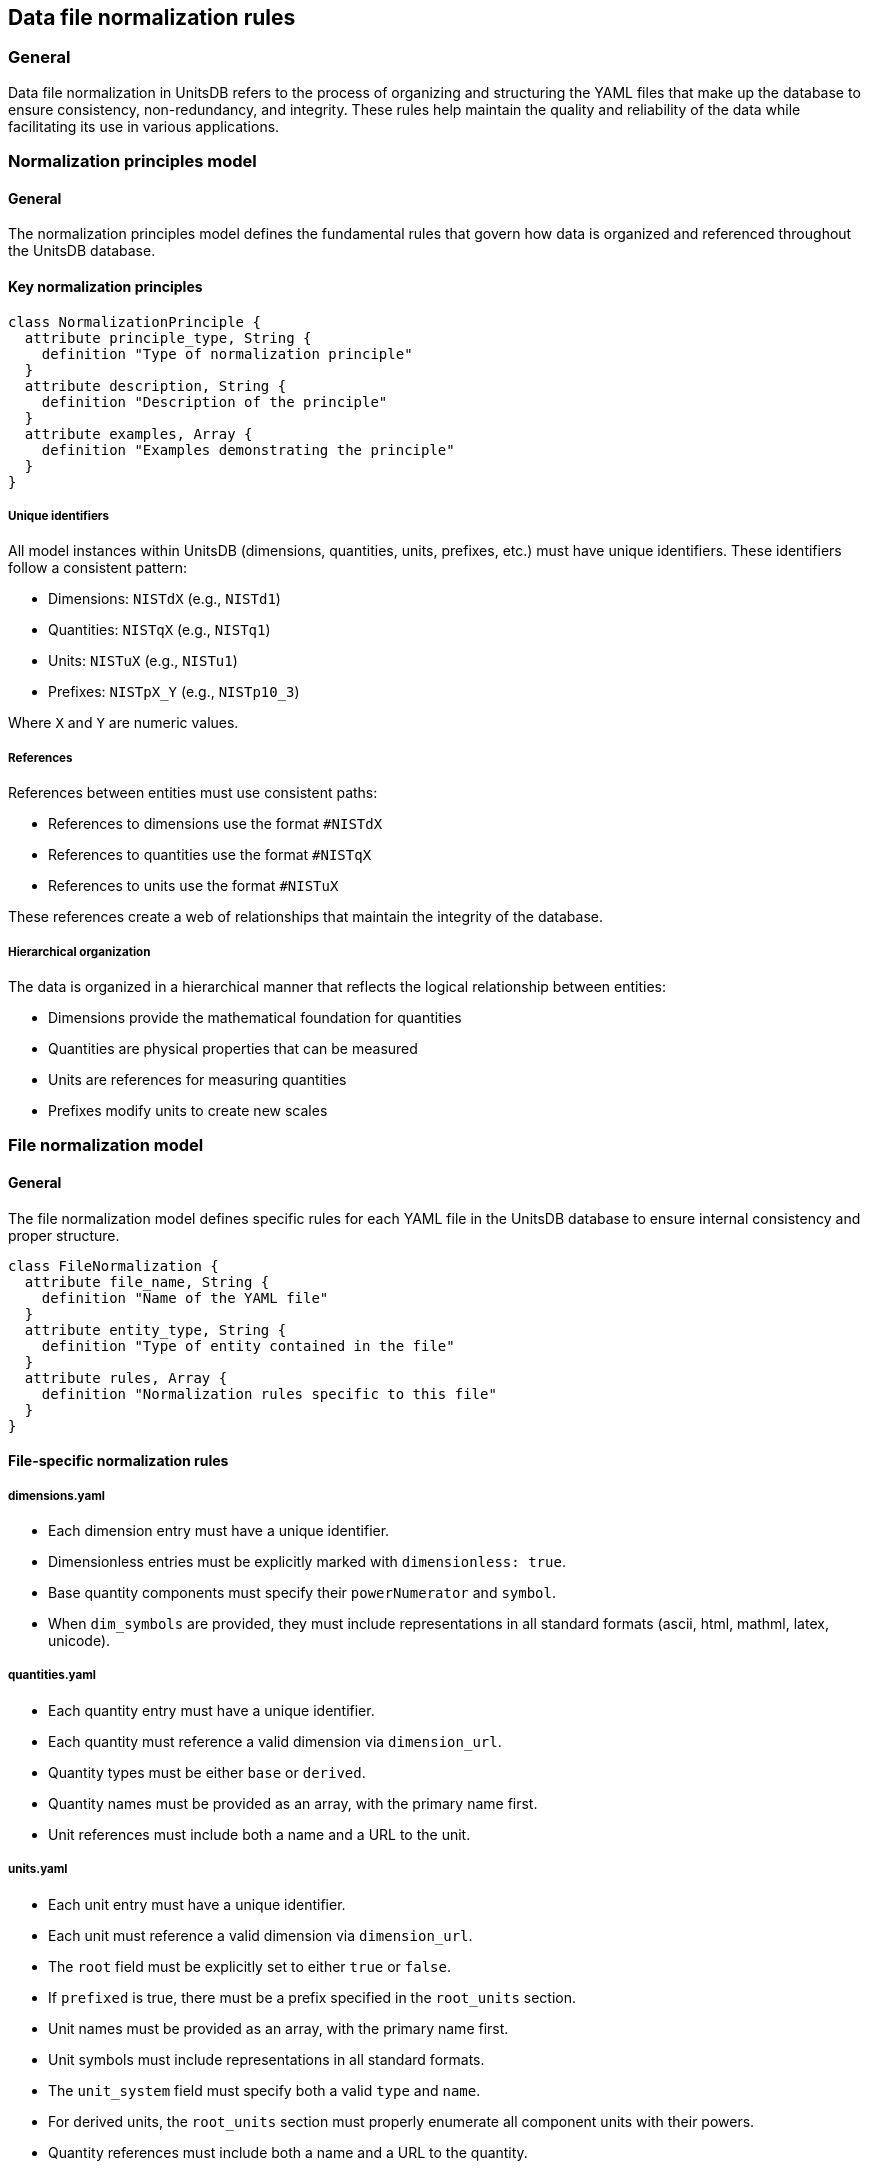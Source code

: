 == Data file normalization rules

=== General

Data file normalization in UnitsDB refers to the process of organizing and structuring the YAML files that make up the database to ensure consistency, non-redundancy, and integrity. These rules help maintain the quality and reliability of the data while facilitating its use in various applications.

=== Normalization principles model

==== General

The normalization principles model defines the fundamental rules that govern how data is organized and referenced throughout the UnitsDB database.

==== Key normalization principles

[source,lutaml]
----
class NormalizationPrinciple {
  attribute principle_type, String {
    definition "Type of normalization principle"
  }
  attribute description, String {
    definition "Description of the principle"
  }
  attribute examples, Array {
    definition "Examples demonstrating the principle"
  }
}
----

===== Unique identifiers

All model instances within UnitsDB (dimensions, quantities, units, prefixes, etc.) must have unique identifiers. These identifiers follow a consistent pattern:

* Dimensions: `NISTdX` (e.g., `NISTd1`)
* Quantities: `NISTqX` (e.g., `NISTq1`)
* Units: `NISTuX` (e.g., `NISTu1`)
* Prefixes: `NISTpX_Y` (e.g., `NISTp10_3`)

Where `X` and `Y` are numeric values.

===== References

References between entities must use consistent paths:

* References to dimensions use the format `#NISTdX`
* References to quantities use the format `#NISTqX`
* References to units use the format `#NISTuX`

These references create a web of relationships that maintain the integrity of the database.

===== Hierarchical organization

The data is organized in a hierarchical manner that reflects the logical relationship between entities:

* Dimensions provide the mathematical foundation for quantities
* Quantities are physical properties that can be measured
* Units are references for measuring quantities
* Prefixes modify units to create new scales

=== File normalization model

==== General

The file normalization model defines specific rules for each YAML file in the UnitsDB database to ensure internal consistency and proper structure.

[source,lutaml]
----
class FileNormalization {
  attribute file_name, String {
    definition "Name of the YAML file"
  }
  attribute entity_type, String {
    definition "Type of entity contained in the file"
  }
  attribute rules, Array {
    definition "Normalization rules specific to this file"
  }
}
----

==== File-specific normalization rules

===== dimensions.yaml

* Each dimension entry must have a unique identifier.
* Dimensionless entries must be explicitly marked with `dimensionless: true`.
* Base quantity components must specify their `powerNumerator` and `symbol`.
* When `dim_symbols` are provided, they must include representations in all standard formats (ascii, html, mathml, latex, unicode).

===== quantities.yaml

* Each quantity entry must have a unique identifier.
* Each quantity must reference a valid dimension via `dimension_url`.
* Quantity types must be either `base` or `derived`.
* Quantity names must be provided as an array, with the primary name first.
* Unit references must include both a name and a URL to the unit.

===== units.yaml

* Each unit entry must have a unique identifier.
* Each unit must reference a valid dimension via `dimension_url`.
* The `root` field must be explicitly set to either `true` or `false`.
* If `prefixed` is true, there must be a prefix specified in the `root_units` section.
* Unit names must be provided as an array, with the primary name first.
* Unit symbols must include representations in all standard formats.
* The `unit_system` field must specify both a valid `type` and `name`.
* For derived units, the `root_units` section must properly enumerate all component units with their powers.
* Quantity references must include both a name and a URL to the quantity.

===== prefixes.yaml

* Each prefix entry must have a unique identifier.
* The `base` field must be either 10 (for SI prefixes) or 2 (for binary prefixes).
* The `power` field must be an integer.
* Prefix symbols must include representations in all standard formats.

===== unit_systems.yaml

* Each unit system entry must have a unique identifier.
* The `name` field must be either "SI" or "non-SI".
* The `acceptable` field must be explicitly set to either `true` or `false`.

=== Cross-file normalization model

==== General

The cross-file normalization model defines rules that govern relationships between entities across different files in the UnitsDB database.

[source,lutaml]
----
class CrossFileNormalization {
  attribute relationship_type, String {
    definition "Type of relationship between entities"
  }
  attribute source_entity, String {
    definition "Source entity type"
  }
  attribute target_entity, String {
    definition "Target entity type"
  }
  attribute rules, Array {
    definition "Normalization rules for this relationship"
  }
}
----

==== Cross-file normalization rules

===== Dimension-quantity relationships

* Each quantity must reference a valid dimension.
* Multiple quantities can reference the same dimension.

===== Quantity-unit relationships

* Each unit must be associated with at least one quantity.
* Multiple units can measure the same quantity.
* The dimension of a unit must match the dimension of the quantities it measures.

===== Unit-prefix relationships

* Prefixed units must reference valid prefixes.
* The same prefix can be applied to multiple units.
* For the base unit of mass (kilogram), prefixes are applied to "gram" rather than "kilogram".

=== Data integrity model

==== General

The data integrity model defines checks and validations that should be performed to ensure the overall consistency and correctness of the UnitsDB database.

[source,lutaml]
----
class DataIntegrityCheck {
  attribute check_type, String {
    definition "Type of integrity check"
  }
  attribute description, String {
    definition "Description of the check"
  }
  attribute severity, String {
    definition "Severity level if check fails (error, warning, info)"
  }
}
----

==== Data integrity checks

To ensure the integrity of the UnitsDB data, the following checks should be performed:

* All reference links must point to valid entities.
* Circular references must be avoided.
* No duplicate identifiers should exist within each entity type.
* Derived dimensions must have consistent exponents in their base quantity components.
* Units must have dimensions that match their referenced quantities.
* All required fields must be present for each entity type.

=== Change management model

==== General

The change management model defines rules and procedures for updating the UnitsDB data files while maintaining backward compatibility and data integrity.

[source,lutaml]
----
class ChangeManagement {
  attribute change_type, String {
    definition "Type of change"
  }
  attribute rules, Array {
    definition "Rules governing this type of change"
  }
  attribute impact, String {
    definition "Potential impact of this type of change"
  }
}
----

==== Versioning and change management

When updating the UnitsDB data files, the following rules should be applied:

* Existing identifier values should not be changed to avoid breaking existing references.
* New entities should be assigned new, unique identifiers.
* When an entity needs to be deprecated, it should be marked as such rather than removed.
* Major structural changes to the data format should be accompanied by a version increment and appropriate documentation.

=== Normalized data examples

==== General

These examples demonstrate how properly normalized data should appear across the different UnitsDB files.

==== Example of normalized data

Here is an example of how normalized data should appear across the different files:

.dimensions.yaml (excerpt)
[source,yaml]
----
NISTd1:
  length:
    powerNumerator: 1
    symbol: L
    dim_symbols:
    - id: dim_L
      ascii: L
      html: "&#x1D5AB;"
      mathml: "<mi mathvariant='sans-serif'>L</mi>"
      latex: "\\ensuremath{\\mathsf{L}}"
      unicode: "\U0001D5AB"
----

.quantities.yaml (excerpt)
[source,yaml]
----
NISTq1:
  dimension_url: "#NISTd1"
  quantity_type: base
  quantity_name:
  - length
  unit_reference:
  - name: meter
    url: "#NISTu1"
----

.units.yaml (excerpt)
[source,yaml]
----
NISTu1:
  dimension_url: "#NISTd1"
  short: meter
  root: true
  unit_system:
    type: SI_base
    name: SI
  unit_name:
  - meter
  unit_symbols:
  - id: m
    ascii: m
    html: m
    mathml: "<mi mathvariant='normal'>m</mi>"
    latex: "\\ensuremath{\\mathrm{m}}"
    unicode: m
  root_units:
  - unit: meter
    power_numerator: 1
  quantity_reference:
  - name: length
    url: "#NISTq1"
----

.prefixes.yaml (excerpt)
[source,yaml]
----
NISTp10_3:
  name: kilo
  symbol:
    ascii: k
    html: k
    latex: k
    unicode: k
  base: 10
  power: 3
----

This example demonstrates the proper normalization of data across the files, with consistent identifiers, references, and structured data.
